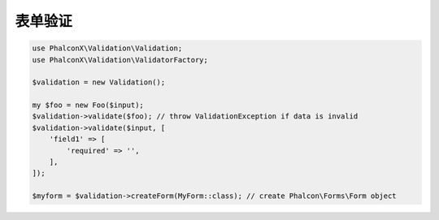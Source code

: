 表单验证
==============================

.. code-block:: php

   use PhalconX\Validation\Validation;
   use PhalconX\Validation\ValidatorFactory;

   $validation = new Validation();

   my $foo = new Foo($input);
   $validation->validate($foo); // throw ValidationException if data is invalid
   $validation->validate($input, [
       'field1' => [
           'required' => '',
       ],
   ]);

   $myform = $validation->createForm(MyForm::class); // create Phalcon\Forms\Form object
